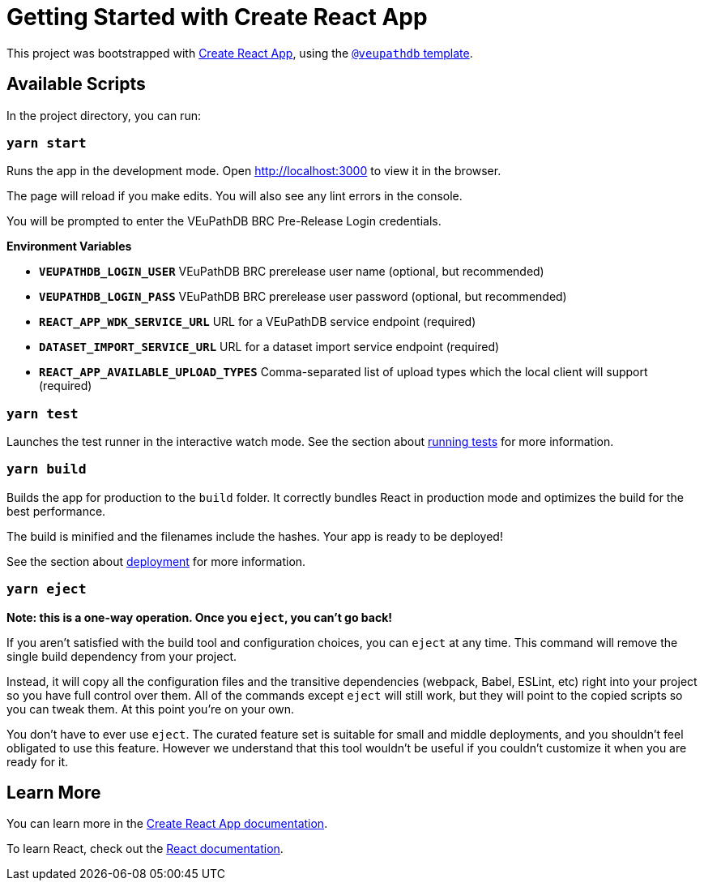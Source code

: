 # Getting Started with Create React App

This project was bootstrapped with https://github.com/facebook/create-react-app[Create React App], using the https://github.com/VEuPathDB/web-dev/packages/cra-template[`@veupathdb` template].

## Available Scripts

In the project directory, you can run:

### `yarn start`

Runs the app in the development mode.
Open http://localhost:3000[http://localhost:3000] to view it in the browser.

The page will reload if you make edits.
You will also see any lint errors in the console.

You will be prompted to enter the VEuPathDB BRC Pre-Release Login credentials.

**Environment Variables**

- **`VEUPATHDB_LOGIN_USER`** VEuPathDB BRC prerelease user name (optional, but recommended)
- **`VEUPATHDB_LOGIN_PASS`** VEuPathDB BRC prerelease user password (optional, but recommended)
- **`REACT_APP_WDK_SERVICE_URL`** URL for a VEuPathDB service endpoint (required)
- **`DATASET_IMPORT_SERVICE_URL`** URL for a dataset import service endpoint (required)
- **`REACT_APP_AVAILABLE_UPLOAD_TYPES`** Comma-separated list of upload types which the local client will support (required)

### `yarn test`

Launches the test runner in the interactive watch mode.
See the section about https://facebook.github.io/create-react-app/docs/running-tests[running tests] for more information.

### `yarn build`

Builds the app for production to the `build` folder.
It correctly bundles React in production mode and optimizes the build for the best performance.

The build is minified and the filenames include the hashes.
Your app is ready to be deployed!

See the section about https://facebook.github.io/create-react-app/docs/deployment[deployment] for more information.

### `yarn eject`

**Note: this is a one-way operation. Once you `eject`, you can’t go back!**

If you aren’t satisfied with the build tool and configuration choices, you can `eject` at any time. This command will remove the single build dependency from your project.

Instead, it will copy all the configuration files and the transitive dependencies (webpack, Babel, ESLint, etc) right into your project so you have full control over them. All of the commands except `eject` will still work, but they will point to the copied scripts so you can tweak them. At this point you’re on your own.

You don’t have to ever use `eject`. The curated feature set is suitable for small and middle deployments, and you shouldn’t feel obligated to use this feature. However we understand that this tool wouldn’t be useful if you couldn’t customize it when you are ready for it.

## Learn More

You can learn more in the https://facebook.github.io/create-react-app/docs/getting-started[Create React App documentation].

To learn React, check out the https://reactjs.org/[React documentation].
